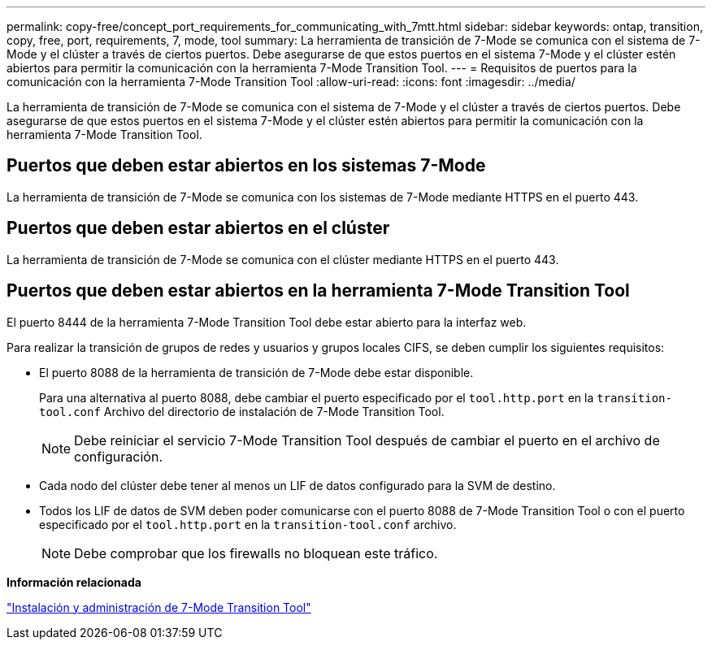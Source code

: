 ---
permalink: copy-free/concept_port_requirements_for_communicating_with_7mtt.html 
sidebar: sidebar 
keywords: ontap, transition, copy, free, port, requirements, 7, mode, tool 
summary: La herramienta de transición de 7-Mode se comunica con el sistema de 7-Mode y el clúster a través de ciertos puertos. Debe asegurarse de que estos puertos en el sistema 7-Mode y el clúster estén abiertos para permitir la comunicación con la herramienta 7-Mode Transition Tool. 
---
= Requisitos de puertos para la comunicación con la herramienta 7-Mode Transition Tool
:allow-uri-read: 
:icons: font
:imagesdir: ../media/


[role="lead"]
La herramienta de transición de 7-Mode se comunica con el sistema de 7-Mode y el clúster a través de ciertos puertos. Debe asegurarse de que estos puertos en el sistema 7-Mode y el clúster estén abiertos para permitir la comunicación con la herramienta 7-Mode Transition Tool.



== Puertos que deben estar abiertos en los sistemas 7-Mode

La herramienta de transición de 7-Mode se comunica con los sistemas de 7-Mode mediante HTTPS en el puerto 443.



== Puertos que deben estar abiertos en el clúster

La herramienta de transición de 7-Mode se comunica con el clúster mediante HTTPS en el puerto 443.



== Puertos que deben estar abiertos en la herramienta 7-Mode Transition Tool

El puerto 8444 de la herramienta 7-Mode Transition Tool debe estar abierto para la interfaz web.

Para realizar la transición de grupos de redes y usuarios y grupos locales CIFS, se deben cumplir los siguientes requisitos:

* El puerto 8088 de la herramienta de transición de 7-Mode debe estar disponible.
+
Para una alternativa al puerto 8088, debe cambiar el puerto especificado por el `tool.http.port` en la `transition-tool.conf` Archivo del directorio de instalación de 7-Mode Transition Tool.

+

NOTE: Debe reiniciar el servicio 7-Mode Transition Tool después de cambiar el puerto en el archivo de configuración.

* Cada nodo del clúster debe tener al menos un LIF de datos configurado para la SVM de destino.
* Todos los LIF de datos de SVM deben poder comunicarse con el puerto 8088 de 7-Mode Transition Tool o con el puerto especificado por el `tool.http.port` en la `transition-tool.conf` archivo.
+

NOTE: Debe comprobar que los firewalls no bloquean este tráfico.



*Información relacionada*

http://docs.netapp.com/us-en/ontap-7mode-transition/install-admin/index.html["Instalación y administración de 7-Mode Transition Tool"]

